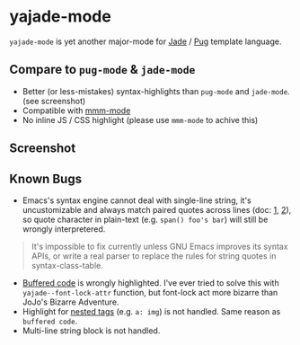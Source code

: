 * yajade-mode

=yajade-mode= is yet another major-mode for [[http://jadelang.net/][Jade]] / [[http://jadelang.net/][Pug]] template language.

** Compare to =pug-mode= & =jade-mode=
- Better (or less-mistakes) syntax-highlights than =pug-mode= and =jade-mode=. (see screenshot)
- Compatible with [[https://github.com/purcell/mmm-mode][mmm-mode]]
- No inline JS / CSS highlight (please use =mmm-mode= to achive this)

** Screenshot
[[file:screenshot.png]]

** Known Bugs
- Emacs's syntax engine cannot deal with single-line string, it's uncustomizable and always match paired quotes across lines (doc: [[https://www.gnu.org/software/emacs/manual/html_node/elisp/Syntax-Class-Table.html#Syntax-Class-Table][1]], [[https://www.gnu.org/software/emacs/manual/html_node/elisp/Syntax-Flags.html#Syntax-Flags][2]]), so quote character in plain-text (e.g. =span() foo's bar=) will still be wrongly interpretered.
#+BEGIN_QUOTE
It's impossible to fix currently unless GNU Emacs improves its syntax APIs, or write a real parser to replace the rules for string quotes in syntax-class-table.
#+END_QUOTE

- [[http://jadelang.net/reference/code/][Buffered code]] is wrongly highlighted. I've ever tried to solve this with =yajade--font-lock-attr= function, but font-lock act more bizarre than JoJo's Bizarre Adventure.
- Highlight for [[http://jadelang.net/reference/tags/][nested tags]] (e.g. =a: img=) is not handled. Same reason as =buffered code=.
- Multi-line string block is not handled.
